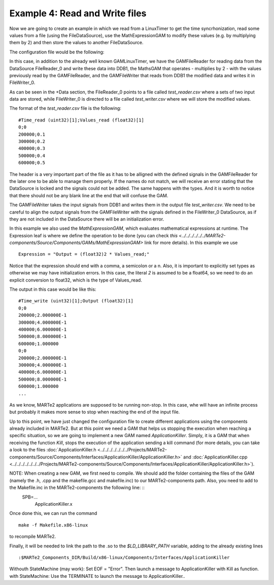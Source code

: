 Example 4: Read and Write files
-------------------------------

Now we are going to create an example in which we read from a LinuxTimer to get the time syncrhonization, read some values from a file (using the FileDataSource), use the MathExpressionGAM to modify these values (e.g. by multiplying them by 2) and then store the values to another FileDataSource.


The configuration file would be the following: ::
    
    

In this case, in addition to the already well known GAMLinuxTimer, we have the GAMFileReader for reading data from the DataSource FileReader_0 and write these data into DDB1, the MathsGAM that operates - multiplies by 2 - with the values previously read by the GAMFileReader, and the GAMFileWriter that reads from DDB1 the modified data and writes it in FileWriter_0.

As can be seen in the +Data section, the FileReader_0 points to a file called *test_reader.csv* where a sets of two input data are stored, while FileWriter_0 is directed to a file called *test_writer.csv* where we will store the modified values.

The format of the *test_reader.csv* file is the following: ::

    #Time_read (uint32)[1];Values_read (float32)[1]
    0;0
    200000;0.1
    300000;0.2
    400000;0.3
    500000;0.4
    600000;0.5

The header is a very important part of the file as it has to be alligned with the defined signals in the GAMFileReader for the later one to be able to manage them properly. If the names do not match, we will receive an error stating that the DataSource is locked and the signals could not be added. The same happens with the types. And it is worth to notice that there should not be any blank line at the end that will confuse the GAM.

The GAMFileWriter takes the input signals from DDB1 and writes them in the output file *test_writer.csv*. We need to be careful to align the output signals from the GAMFileWriter with the signals defined in the FileWriter_0 DataSource, as if they are not included in the DataSource there will be an initialization error.

In this example we also used the *MathExpressionGAM*, which evaluates mathematical expressions at runtime. The Expression leaf is where we define the operation to be done (you can check `this <../../../../../../MARTe2-components/Source/Components/GAMs/MathExpressionGAM>` link for more details). In this example we use ::

    Expression = "Output = (float32)2 * Values_read;"
    
Notice that the expression should end with a comma, a semicolon or a \n. Also, it is important to explicitly set types as otherwise we may have initialization errors. In this case, the literal *2* is assumed to be a float64, so we need to do an explicit conversion to float32, which is the type of Values_read.

The output in this case would be like this: ::

    #Time_write (uint32)[1];Output (float32)[1]
    0;0
    200000;2.000000E-1
    300000;4.000000E-1
    400000;6.000000E-1
    500000;8.000000E-1
    600000;1.000000
    0;0
    200000;2.000000E-1
    300000;4.000000E-1
    400000;6.000000E-1
    500000;8.000000E-1
    600000;1.000000
    ...


As we know, MARTe2 applications are supposed to be running non-stop. In this case, whe will have an infinite process but probably it makes more sense to stop when reaching the end of the input file.

Up to this point, we have just changed the configuration file to create different applications using the components already included in MARTe2. But at this point we need a GAM that helps us stopping the execution when reaching a specific situation, so we are going to implement a new GAM named *ApplicationKiller*. Simply, it is a GAM that when receiving the function *Kill*, stops the execution of the application sending a kill command (for more details, you can take a look to the files :doc:`ApplicationKiller.h <../../../../../../../Projects/MARTe2-components/Source/Components/Interfaces/ApplicationKiller/ApplicationKiller.h>` and :doc:`ApplicationKiller.cpp <../../../../../../../Projects/MARTe2-components/Source/Components/Interfaces/ApplicationKiller/ApplicationKiller.h>`).

NOTE: When creating a new GAM, we first need to compile. We should add the folder containing the files of the GAM (namely the .h, .cpp and the makefile.gcc and makefile.inc) to our MARTe2-components path. Also, you need to add to the Makefile.inc in the MARTe2-components the following line: ::
    SPB=... \
        ApplicationKiller.x

Once done this, we can run the command ::
    
    make -f Makefile.x86-linux

to recompile MARTe2. 

Finally, it will be needed to link the path to the .so to the *$LD_LIBRARY_PATH* variable, adding to the already existing lines ::

    :$MARTe2_Components_DIR/Build/x86-linux/Components/Interfaces/ApplicationKiller




    

Withouth StateMachine (may work): Set EOF = "Error". Then launch a message to ApplicationKiller with Kill as function. 
with StateMachine: Use the TERMINATE to launch the message to ApplicationKiller..
